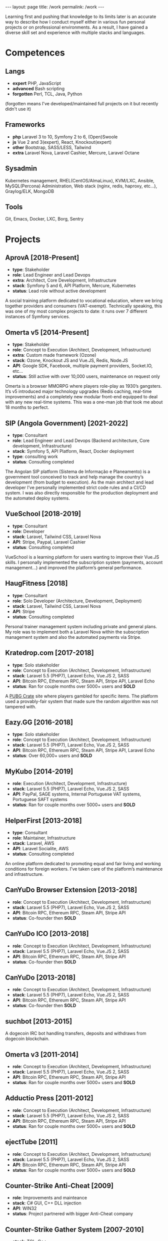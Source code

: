 #+BEGIN_EXPORT html
---
layout: page
title: /work
permalink: /work
---
#+END_EXPORT


#+BEGIN_explanation
Learning first and pushing that knowledge to its limits later is an accurate way to describe how I conduct myself either in various fun personal projects or on professional environments. As a result, I have gained a diverse skill set and experience with multiple stacks and languages.
#+END_explanation

* Competences
**  Langs
- **expert** PHP, JavaScript
- **advanced** Bash scripting
- **forgotten** Perl, TCL, Java, Python
(forgotten means I've developed/maintained full projects on it but recently didn't use it)
**  Frameworks
- **php** Laravel 3 to 10, Symfony 2 to 6, (Open)Swoole
- **js** Vue 2 and 3(expert), React, Knockout(expert)
- **other** Bootstrap, SASS/LESS, Tailwind
- **extra** Laravel Nova, Laravel Cashier, Mercure, Laravel Octane
**  Sysadmin
Kubernetes management, RHEL(CentOS/AlmaLinux), KVM/LXC, Ansible, MySQL(Percona) Administration, Web stack (nginx, redis, haproxy, etc...), Graylog/ELK, MongoDB
**  Tools
Git, Emacs, Docker, LXC, Borg, Sentry

* Projects
**  AprovA [2018-Present]
- **type**: Stakeholder
- **role**: Lead Engineer and Lead Devops
- **extra**: Architect, Core Development, Infrastructure
- **stack**: Symfony 5 and 6, API Platform, Mercure, Kubernetes
- **status**: Lead role without active development
#+BEGIN_explanation
A social training platform dedicated to vocational education, where we bring together providers and consumers (VAT-exempt). Technically speaking, this was one of my most complex projects to date: it runs over 7 different instances of Symfony services.
#+END_explanation

**  Omerta v5 [2014-Present]
- **type**: Stakeholder
- **role**: Concept to Execution (Architect, Development, Infrastructure)
- **extra**: Custom made framework (Ozone)
- **stack**: Ozone, Knockout JS and Vue.JS, Redis, Node.JS
- **API**: Google SDK, Facebook, multiple payment providers, Socket.IO, etc...
- **status**: Still active with over 10,000 users, maintenance on request only
#+BEGIN_explanation
Omerta is a browser MMORPG where players role-play as 1930’s gangsters. It’s v5 introduced major technology upgrades (Redis caching, real-time improvements) and a completely new modular front-end equipped to deal with any new real-time systems. This was a one-man job that took me about 18 months to perfect.
#+END_explanation

**  SIP (Angola Government) [2021-2022]
- **type**: Consultant
- **role**: Lead Engineer and Lead Devops (Backend architecture, Core development, Infrastructure)
- **stack**: Symfony 5, API Platform, React, Docker deployment
- **type**: consulting work
- **status**: Consulting completed
#+BEGIN_explanation
The Angolan SIP platform (Sistema de Informação e Planeamento) is a government tool conceived to track and help manage the country’s development (from budget to execution). As the main architect and lead developer I’ve personally implemented strict code rules and a CI/CD system. I was also directly responsible for the production deployment and the automated deploy systems.
#+END_explanation

**  VueSchool [2018-2019]
- **type**: Consultant
- **role**: Developer
- **stack**: Laravel, Tailwind CSS, Laravel Nova
- **API**: Stripe, Paypal, Laravel Cashier
- **status**: Consulting completed
#+BEGIN_explanation
VueSchool is a learning platform for users wanting to improve their Vue.JS skills. I personally implemented the subscription system (payments, account management…) and improved the platform’s general performance.
#+END_explanation

**  HaugFitness [2018]
- **type**: Consultant
- **role**: Solo Developer (Architecture, Development, Deployment)
- **stack**: Laravel, Tailwind CSS, Laravel Nova
- **API**: Stripe
- **status**: Consulting completed
#+BEGIN_explanation
Personal trainer management system including private and general plans.
My role was to implement both a Laravel Nova within the subscription management system and also the automated payments via Stripe.
#+END_explanation

**  Kratedrop.com [2017-2018]
- **type**: Solo stakeholder
- **role**: Concept to Execution (Architect, Development, Infrastructure)
- **stack**: Laravel 5.5 (PHP7), Laravel Echo, Vue.JS 2, SASS
- **API**: Bitcoin RPC, Ethereum RPC, Steam API, Stripe API, Laravel Echo
- **status**: Ran for couple months over 5000+ users and *SOLD*
#+BEGIN_explanation
A [[https://pubg.fandom.com/wiki/Crates/PC][PUBG Crate]] site where players gambled for specific items. The platform used a provably-fair system that made sure the random algorithm was not tampered with.
#+END_explanation

**  Eazy.GG [2016-2018]
- **type**: Solo stakeholder
- **role**: Concept to Execution (Architect, Development, Infrastructure)
- **stack**: Laravel 5.5 (PHP7), Laravel Echo, Vue.JS 2, SASS
- **API**: Bitcoin RPC, Ethereum RPC, Steam API, Stripe API, Laravel Echo
- **status**: Over 60,000+ users and *SOLD*
#+BEGIN_explanation
#+END_explanation

**  MyKubo [2014-2019]
- **role**: Execution (Architect, Development, Infrastructure)
- **stack**: Laravel 5.5 (PHP7), Laravel Echo, Vue.JS 2, SASS
- **API**: PayPal, SAGE systems, Internal Portuguese VAT systems, Portuguese SAFT systems
- **status**: Ran for couple months over 5000+ users and *SOLD*
#+BEGIN_explanation
#+END_explanation

**  HelperFirst [2013-2018]
- **type**: Consultant
- **role**: Maintainer, Infrastructure
- **stack**: Laravel, AWS
- **API**: Laravel Socialite, AWS
- **status**: Consulting completed
#+BEGIN_explanation
An online platform dedicated to promoting equal and fair living and working conditions for foreign workers. I’ve taken care of the platform’s maintenance and infrastructure.
#+END_explanation

**  CanYuDo Browser Extension [2013-2018]
- **role**: Concept to Execution (Architect, Development, Infrastructure)
- **stack**: Laravel 5.5 (PHP7), Laravel Echo, Vue.JS 2, SASS
- **API**: Bitcoin RPC, Ethereum RPC, Steam API, Stripe API
- **status**: Co-founder then *SOLD*
#+BEGIN_explanation
#+END_explanation

**  CanYuDo ICO [2013-2018]
- **role**: Concept to Execution (Architect, Development, Infrastructure)
- **stack**: Laravel 5.5 (PHP7), Laravel Echo, Vue.JS 2, SASS
- **API**: Bitcoin RPC, Ethereum RPC, Steam API, Stripe API
- **status**: Co-founder then *SOLD*
#+BEGIN_explanation
#+END_explanation

**  CanYuDo [2013-2018]
- **role**: Concept to Execution (Architect, Development, Infrastructure)
- **stack**: Laravel 5.5 (PHP7), Laravel Echo, Vue.JS 2, SASS
- **API**: Bitcoin RPC, Ethereum RPC, Steam API, Stripe API
- **status**: Co-founder then *SOLD*
#+BEGIN_explanation
#+END_explanation

**  suchbot [2013-2015]
#+BEGIN_explanation
A dogecoin IRC bot handling transfers, deposits and withdraws from dogecoin blockchain.
#+END_explanation

**  Omerta v3 [2011-2014]
- **role**: Concept to Execution (Architect, Development, Infrastructure)
- **stack**: Laravel 5.5 (PHP7), Laravel Echo, Vue.JS 2, SASS
- **API**: Bitcoin RPC, Ethereum RPC, Steam API, Stripe API
- **status**: Ran for couple months over 5000+ users and *SOLD*
#+BEGIN_explanation
#+END_explanation

**  Adductio Press [2011-2012]
- **role**: Concept to Execution (Architect, Development, Infrastructure)
- **stack**: Laravel 5.5 (PHP7), Laravel Echo, Vue.JS 2, SASS
- **API**: Bitcoin RPC, Ethereum RPC, Steam API, Stripe API
- **status**: Ran for couple months over 5000+ users and *SOLD*

**  ejectTube [2011]
- **role**: Concept to Execution (Architect, Development, Infrastructure)
- **stack**: Laravel 5.5 (PHP7), Laravel Echo, Vue.JS 2, SASS
- **API**: Bitcoin RPC, Ethereum RPC, Steam API, Stripe API
- **status**: Ran for couple months over 5000+ users and *SOLD*
#+BEGIN_explanation
#+END_explanation

**  Counter-Strike Anti-Cheat [2009]
- **role**: Improvements and mainteance
- **stack**: C# GUI, C++ DLL injection
- **API**: WIN32
- **status**: Project partnered with bigger Anti-Cheat company
#+BEGIN_explanation
#+END_explanation

**  Counter-Strike Gather System [2007-2010]
- **stack**: TCL, C++
- **API**: IRC, Eggdrop, Sourcemod
#+BEGIN_explanation
#+END_explanation


* Libraries
#+BEGIN_explanation
A list of multiple sub-systems I’ve personally conceived and applied throughout multiple projects:
#+END_explanation
**  Laravel Redis Reliable
#+BEGIN_explanation
Same as RedisBroadcaster from illuminate/broadcasting but allowing a customization that guarantee that at least 1 subscriber receives the event; otherwise adds it into a queue and sends it once first user connects
#+END_explanation
**  Provably Fair
#+BEGIN_explanation
A provably fair system is an algorithm or protocol used in online games and gambling platforms to ensure that the game outcomes are fair and transparent. The system generates a random number using a cryptographic algorithm that cannot be predicted or manipulated. This random number is provided to the player before the game starts, along with a hash or digital fingerprint. Once the game is complete, the system generates another hash and compares it with the hash provided to the player. If they match, the player can be confident that the game was fair and the outcome was not manipulated.
It is an essential feature for any reputable online gaming or gambling platform, providing players with complete transparency and peace of mind.
#+END_explanation

**  Steam Inventory Bot
#+BEGIN_explanation
A Node.js bot that was able to manage Steam inventories for multiple accounts and seamlessly handle trades between platform users. The bot was designed to simplify the trading process and automate inventory management, providing users with a streamlined and efficient trading experience.
It was mainly developed in Node.js using Steam API, and various trading libraries. I’ve also implemented advanced security measures to ensure that the system was fully secure and that multiple steam accounts were protected at all times.
There were complex scenarios were generation of TOTP tokens needed to be handled with; keeping the different secrets for different accounts, all in sync, was also a must.
Overall, this system has been highly successful and has provided users with a fast and reliable way to trade their Steam inventory items.
It has been also reused in other projects.
#+END_explanation

**  Match Crawler
#+BEGIN_explanation
A bot to crawl game scores and live scores from multiple pages (football, basketball and eSports).
#+END_explanation

**  General Crawler
#+BEGIN_explanation
A crawler system which used threads (forks/pthreads) and parsed multiple pages at once to store information.
Used in multiple projects.
#+END_explanation
